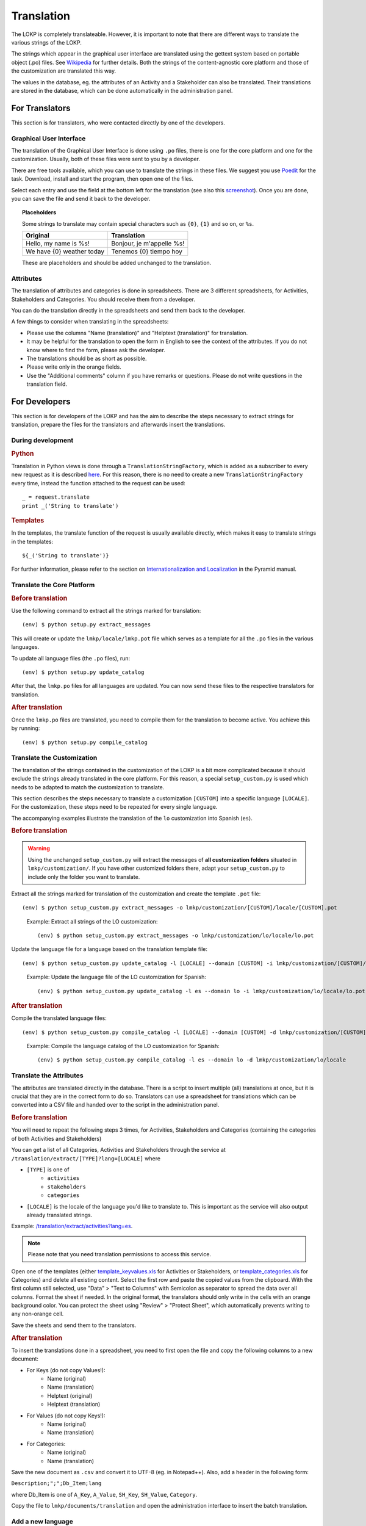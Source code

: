 Translation
===========

The LOKP is completely translateable. However, it is important to note that 
there are different ways to translate the various strings of the LOKP.

The strings which appear in the graphical user interface are translated using 
the gettext system based on portable object (.po) files. See `Wikipedia`_ for
further details. Both the strings of the content-agnostic core platform and 
those of the customization are translated this way.

The values in the database, eg. the attributes of an Activity and a Stakeholder
can also be translated. Their translations are stored in the database, which can
be done automatically in the administration panel.

.. _Wikipedia: http://en.wikipedia.org/wiki/Gettext


For Translators
---------------

This section is for translators, who were contacted directly by one of the 
developers.


Graphical User Interface
^^^^^^^^^^^^^^^^^^^^^^^^

The translation of the Graphical User Interface is done using ``.po`` files,
there is one for the core platform and one for the customization. Usually, both
of these files were sent to you by a developer.

There are free tools available, which you can use to translate the strings in
these files. We suggest you use `Poedit`_ for the task. Download, install and
start the program, then open one of the files.

Select each entry and use the field at the bottom left for the translation (see
also this `screenshot`_). Once you are done, you can save the file and send it 
back to the developer.

.. topic:: Placeholders

    Some strings to translate may contain special characters such as ``{0}``, 
    ``{1}`` and so on, or ``%s``. 

    =========================  =========================
    Original                   Translation
    =========================  =========================
    Hello, my name is %s!      Bonjour, je m'appelle %s!
    We have {0} weather today  Tenemos {0} tiempo hoy
    =========================  =========================

    These are placeholders and should be added unchanged to the translation.

.. _Poedit: http://www.poedit.net/
.. _screenshot: _static/images/poedit.png


Attributes
^^^^^^^^^^

The translation of attributes and categories is done in spreadsheets. There are
3 different spreadsheets, for Activities, Stakeholders and Categories. You
should receive them from a developer.

You can do the translation directly in the spreadsheets and send them back to 
the developer.

A few things to consider when translating in the spreadsheets:

* Please use the columns "Name (translation)" and "Helptext (translation)" for 
  translation.
* It may be helpful for the translation to open the form in English to see the 
  context of the attributes. If you do not know where to find the form, please
  ask the developer.
* The translations should be as short as possible.
* Please write only in the orange fields.
* Use the "Additional comments" column if you have remarks or questions. Please 
  do not write questions in the translation field.
  

For Developers
--------------

This section is for developers of the LOKP and has the aim to describe the steps
necessary to extract strings for translation, prepare the files for the
translators and afterwards insert the translations.


During development
^^^^^^^^^^^^^^^^^^

.. rubric:: Python

Translation in Python views is done through a ``TranslationStringFactory``, 
which is added as a subscriber to every new request as it is described `here`_. 
For this reason, there is no need to create a new ``TranslationStringFactory`` 
every time, instead the function attached to the request can be used::

    _ = request.translate
    print _('String to translate')

.. rubric:: Templates

In the templates, the translate function of the request is usually available
directly, which makes it easy to translate strings in the templates::

    ${_('String to translate')}

For further information, please refer to the section on `Internationalization 
and Localization`_ in the Pyramid manual.

.. _here: http://blog.abourget.net/2011/1/13/pyramid-and-mako:-how-to-do-i18n-the-pylons-way/
.. _Internationalization and Localization: http://docs.pylonsproject.org/projects/pyramid/en/latest/narr/i18n.html


Translate the Core Platform
^^^^^^^^^^^^^^^^^^^^^^^^^^^

.. rubric:: Before translation

Use the following command to extract all the strings marked for translation::

    (env) $ python setup.py extract_messages

This will create or update the ``lmkp/locale/lmkp.pot`` file which serves as a 
template for all the ``.po`` files in the various languages.

To update all language files (the ``.po`` files), run::

    (env) $ python setup.py update_catalog

After that, the ``lmkp.po`` files for all languages are updated. You can now
send these files to the respective translators for translation.


.. rubric:: After translation

Once the ``lmkp.po`` files are translated, you need to compile them for the
translation to become active. You achieve this by running::

    (env) $ python setup.py compile_catalog


Translate the Customization
^^^^^^^^^^^^^^^^^^^^^^^^^^^

The translation of the strings contained in the customization of the LOKP is a
bit more complicated because it should exclude the strings already translated in
the core platform. For this reason, a special ``setup_custom.py`` is used which
needs to be adapted to match the customization to translate.

This section describes the steps necessary to translate a customization 
``[CUSTOM]`` into a specific language ``[LOCALE]``. For the customization, these
steps need to be repeated for every single language.

The accompanying examples illustrate the translation of the ``lo`` customization
into Spanish (``es``).

.. rubric:: Before translation

.. warning::
   Using the unchanged ``setup_custom.py`` will extract the messages of **all
   customization folders** situated in ``lmkp/customization/``. If you have 
   other customized folders there, adapt your ``setup_custom.py`` to include 
   only the folder you want to translate.

Extract all the strings marked for translation of the customization and create
the template ``.pot`` file::

    (env) $ python setup_custom.py extract_messages -o lmkp/customization/[CUSTOM]/locale/[CUSTOM].pot

.. pull-quote::

   Example: Extract all strings of the LO customization::
   
       (env) $ python setup_custom.py extract_messages -o lmkp/customization/lo/locale/lo.pot

Update the language file for a language based on the translation template file::

    (env) $ python setup_custom.py update_catalog -l [LOCALE] --domain [CUSTOM] -i lmkp/customization/[CUSTOM]/locale/[CUSTOM].pot -d lmkp/customization/[CUSTOM]/locale

.. pull-quote::

   Example: Update the language file of the LO customization for Spanish::
   
       (env) $ python setup_custom.py update_catalog -l es --domain lo -i lmkp/customization/lo/locale/lo.pot -d lmkp/customization/lo/locale


.. rubric:: After translation

Compile the translated language files::

    (env) $ python setup_custom.py compile_catalog -l [LOCALE] --domain [CUSTOM] -d lmkp/customization/[CUSTOM]/locale

.. pull-quote::

   Example: Compile the language catalog of the LO customization for Spanish::
   
       (env) $ python setup_custom.py compile_catalog -l es --domain lo -d lmkp/customization/lo/locale


Translate the Attributes
^^^^^^^^^^^^^^^^^^^^^^^^

The attributes are translated directly in the database. There is a script to
insert multiple (all) translations at once, but it is crucial that they are in
the correct form to do so. Translators can use a spreadsheet for translations
which can be converted into a CSV file and handed over to the script in the
administration panel.

.. rubric:: Before translation

You will need to repeat the following steps 3 times, for Activities, 
Stakeholders and Categories (containing the categories of both Activities and 
Stakeholders)

You can get a list of all Categories, Activities and Stakeholders through the
service at ``/translation/extract/[TYPE]?lang=[LOCALE]`` where 

* ``[TYPE]`` is one of
    * ``activities``
    * ``stakeholders``
    * ``categories``
* ``[LOCALE]`` is the locale of the language you'd like to translate to. This is
  important as the service will also output already translated strings.

Example: `/translation/extract/activities?lang=es`_.

.. note:: Please note that you need translation permissions to access this 
  service.

Open one of the templates (either `template_keyvalues.xls`_ for Activities or 
Stakeholders, or `template_categories.xls`_ for Categories) and delete all 
existing content. Select the first row and paste the copied values from the 
clipboard. With the first column still selected, use "Data" > "Text to Columns" 
with Semicolon as separator to spread the data over all columns. Format the 
sheet if needed. In the original format, the translators should only write in 
the cells with an orange background color. You can protect the sheet using 
"Review" > "Protect Sheet", which automatically prevents writing to any 
non-orange cell.

Save the sheets and send them to the translators.

.. _/translation/extract/activities?lang=es: http://www.landobservatory.org/translation/extract/activities?lang=es
.. _template_keyvalues.xls: _static/files/template_keyvalues.xls
.. _template_categories.xls: _static/files/template_categories.xls


.. rubric:: After translation

To insert the translations done in a spreadsheet, you need to first open the 
file and copy the following columns to a new document:

* For Keys (do not copy Values!):
    * Name (original)
    * Name (translation)
    * Helptext (original)
    * Helptext (translation)
* For Values (do not copy Keys!):
    * Name (original)
    * Name (translation)
* For Categories:
    * Name (original)
    * Name (translation)

Save the new document as ``.csv`` and convert it to UTF-8 (eg. in Notepad++).
Also, add a header in the following form:

``Description;";";Db_Item;lang``

where Db_Item is one of ``A_Key``, ``A_Value``, ``SH_Key``, ``SH_Value``, 
``Category``.

Copy the file to ``lmkp/documents/translation`` and open the administration 
interface to insert the batch translation.


Add a new language
^^^^^^^^^^^^^^^^^^

If you'd like to add a new language for translation, you need to create a first
language file based on the template file. To do so, you can follow these steps.
Please make sure there is an initial template file (``.pot``) available first,
see above for how to do that.

.. note:: For new languages to appear in the GUI, you need to add them to the
  database first!

.. rubric:: Core platform

Create the initial catalog for a language::

    (env) $ python setup.py init_catalog -l [LOCALE]

.. rubric:: Customization

Create the initial catalog for a language::

    (env) $ python setup_custom.py init_catalog -l [LOCALE] --domain [CUSTOM] -i lmkp/customization/[CUSTOM]/locale/[CUSTOM].pot -d lmkp/customization/[CUSTOM]/locale

.. pull-quote::

   Example: Create the initial catalog of the LO customization for Spanish::
   
       (env) $ python setup_custom.py init_catalog -l es --domain lo -i lmkp/customization/lo/locale/lo.pot -d lmkp/customization/lo/locale


